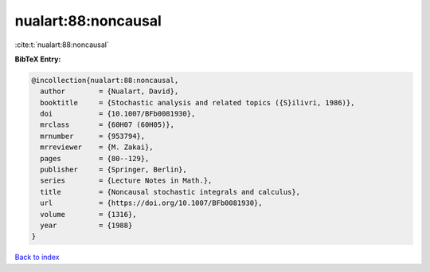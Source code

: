 nualart:88:noncausal
====================

:cite:t:`nualart:88:noncausal`

**BibTeX Entry:**

.. code-block:: bibtex

   @incollection{nualart:88:noncausal,
     author        = {Nualart, David},
     booktitle     = {Stochastic analysis and related topics ({S}ilivri, 1986)},
     doi           = {10.1007/BFb0081930},
     mrclass       = {60H07 (60H05)},
     mrnumber      = {953794},
     mrreviewer    = {M. Zakai},
     pages         = {80--129},
     publisher     = {Springer, Berlin},
     series        = {Lecture Notes in Math.},
     title         = {Noncausal stochastic integrals and calculus},
     url           = {https://doi.org/10.1007/BFb0081930},
     volume        = {1316},
     year          = {1988}
   }

`Back to index <../By-Cite-Keys.html>`_
